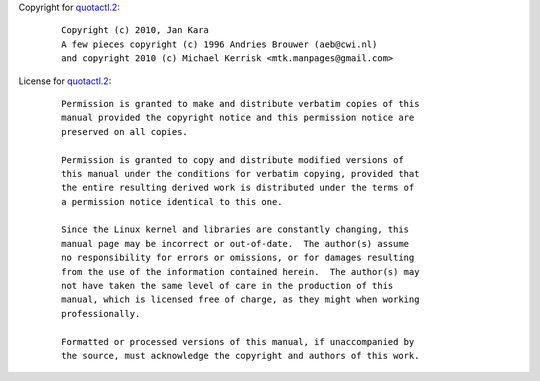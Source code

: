 Copyright for `quotactl.2 <quotactl.2.html>`__:

   ::

      Copyright (c) 2010, Jan Kara
      A few pieces copyright (c) 1996 Andries Brouwer (aeb@cwi.nl)
      and copyright 2010 (c) Michael Kerrisk <mtk.manpages@gmail.com>

License for `quotactl.2 <quotactl.2.html>`__:

   ::

      Permission is granted to make and distribute verbatim copies of this
      manual provided the copyright notice and this permission notice are
      preserved on all copies.

      Permission is granted to copy and distribute modified versions of
      this manual under the conditions for verbatim copying, provided that
      the entire resulting derived work is distributed under the terms of
      a permission notice identical to this one.

      Since the Linux kernel and libraries are constantly changing, this
      manual page may be incorrect or out-of-date.  The author(s) assume
      no responsibility for errors or omissions, or for damages resulting
      from the use of the information contained herein.  The author(s) may
      not have taken the same level of care in the production of this
      manual, which is licensed free of charge, as they might when working
      professionally.

      Formatted or processed versions of this manual, if unaccompanied by
      the source, must acknowledge the copyright and authors of this work.
